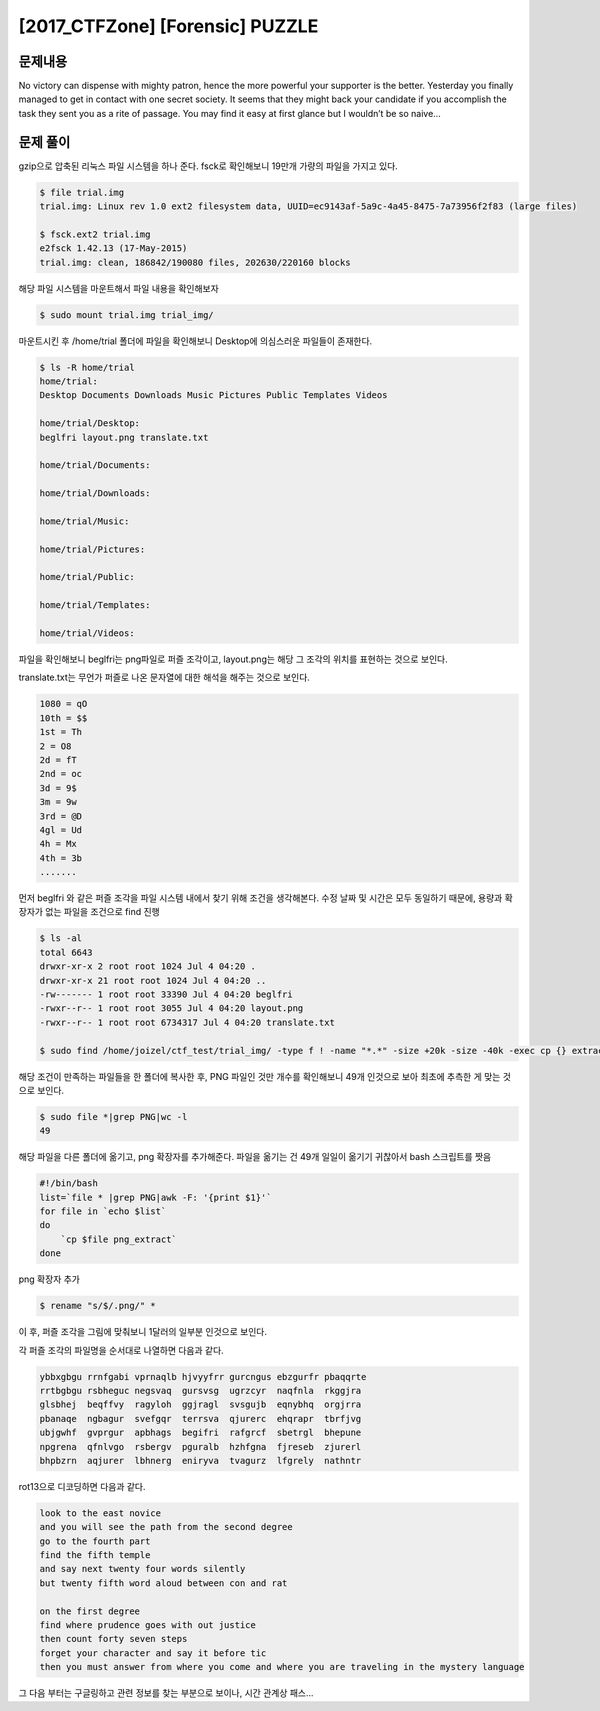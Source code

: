 ==============================================================
[2017_CTFZone] [Forensic] PUZZLE
==============================================================

문제내용
==============================================================

No victory can dispense with mighty patron, hence the more powerful your supporter is the better. Yesterday you finally managed to get in contact with one secret society. It seems that they might back your candidate if you accomplish the task they sent you as a rite of passage. You may find it easy at first glance but I wouldn’t be so naive…


문제 풀이
==============================================================

gzip으로 압축된 리눅스 파일 시스템을 하나 준다. fsck로 확인해보니 19만개 가량의 파일을 가지고 있다.

.. code-block:: console

    $ file trial.img
    trial.img: Linux rev 1.0 ext2 filesystem data, UUID=ec9143af-5a9c-4a45-8475-7a73956f2f83 (large files)
 
    $ fsck.ext2 trial.img
    e2fsck 1.42.13 (17-May-2015)
    trial.img: clean, 186842/190080 files, 202630/220160 blocks
 
해당 파일 시스템을 마운트해서 파일 내용을 확인해보자

.. code-block:: console

    $ sudo mount trial.img trial_img/

마운트시킨 후 /home/trial 폴더에 파일을 확인해보니 Desktop에 의심스러운 파일들이 존재한다.

.. code-block:: console

    $ ls -R home/trial
    home/trial:
    Desktop Documents Downloads Music Pictures Public Templates Videos
 
    home/trial/Desktop:
    beglfri layout.png translate.txt
 
    home/trial/Documents:
 
    home/trial/Downloads:
 
    home/trial/Music:

    home/trial/Pictures:

    home/trial/Public:

    home/trial/Templates:

    home/trial/Videos:


파일을 확인해보니 beglfri는 png파일로 퍼즐 조각이고, layout.png는 해당 그 조각의 위치를 표현하는 것으로 보인다.

.. image:: ../_images/0804-9.png
    :align: center
    
.. image:: ../_images/0804-10.png
    :align: center

translate.txt는 무언가 퍼즐로 나온 문자열에 대한 해석을 해주는 것으로 보인다.

.. code-block:: console

    1080 = qO
    10th = $$
    1st = Th
    2 = O8
    2d = fT
    2nd = oc
    3d = 9$
    3m = 9w
    3rd = @D
    4gl = Ud
    4h = Mx
    4th = 3b
    .......
 
먼저 beglfri 와 같은 퍼즐 조각을 파일 시스템 내에서 찾기 위해 조건을 생각해본다. 
수정 날짜 및 시간은 모두 동일하기 때문에, 용량과 확장자가 없는 파일을 조건으로 find 진행

.. code-block:: console

    $ ls -al
    total 6643
    drwxr-xr-x 2 root root 1024 Jul 4 04:20 .
    drwxr-xr-x 21 root root 1024 Jul 4 04:20 ..
    -rw------- 1 root root 33390 Jul 4 04:20 beglfri
    -rwxr--r-- 1 root root 3055 Jul 4 04:20 layout.png
    -rwxr--r-- 1 root root 6734317 Jul 4 04:20 translate.txt

    $ sudo find /home/joizel/ctf_test/trial_img/ -type f ! -name "*.*" -size +20k -size -40k -exec cp {} extract_file \;

해당 조건이 만족하는 파일들을 한 폴더에 복사한 후, PNG 파일인 것만 개수를 확인해보니 49개 인것으로 보아 최초에 추측한 게 맞는 것으로 보인다.

.. code-block:: console

    $ sudo file *|grep PNG|wc -l
    49

해당 파일을 다른 폴더에 옮기고, png 확장자를 추가해준다. 파일을 옮기는 건 49개 일일이 옮기기 귀찮아서 bash 스크립트를 짯음

.. code-block:: console

    #!/bin/bash
    list=`file * |grep PNG|awk -F: '{print $1}'`
    for file in `echo $list`
    do
        `cp $file png_extract`
    done
 
png 확장자 추가

.. code-block:: console

    $ rename "s/$/.png/" *


이 후, 퍼즐 조각을 그림에 맞춰보니 1달러의 일부분 인것으로 보인다.

.. image:: ../_images/0804-11.png
    :align: center

각 퍼즐 조각의 파일명을 순서대로 나열하면 다음과 같다.

.. code-block:: console

    ybbxgbgu rrnfgabi vprnaqlb hjvyyfrr gurcngus ebzgurfr pbaqqrte	
    rrtbgbgu rsbheguc negsvaq  gursvsg  ugrzcyr  naqfnla  rkggjra	
    glsbhej  beqffvy  ragyloh  ggjragl  svsgujb  eqnybhq  orgjrra	
    pbanaqe  ngbagur  svefgqr  terrsva  qjurerc  ehqrapr  tbrfjvg	
    ubjgwhf  gvprgur  apbhags  begifri  rafgrcf  sbetrgl  bhepune	
    npgrena  qfnlvgo  rsbergv  pguralb  hzhfgna  fjreseb  zjurerl	
    bhpbzrn  aqjurer  lbhnerg  eniryva  tvagurz  lfgrely  nathntr

rot13으로 디코딩하면 다음과 같다.

.. code-block:: console

    look to the east novice
    and you will see the path from the second degree
    go to the fourth part
    find the fifth temple
    and say next twenty four words silently
    but twenty fifth word aloud between con and rat

    on the first degree
    find where prudence goes with out justice
    then count forty seven steps
    forget your character and say it before tic
    then you must answer from where you come and where you are traveling in the mystery language

그 다음 부터는 구글링하고 관련 정보를 찾는 부분으로 보이나, 시간 관계상 패스...


